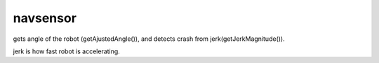navsensor
=============================

gets angle of the robot (getAjustedAngle()), and detects crash from jerk(getJerkMagnitude()). 

jerk is how fast robot is accelerating.